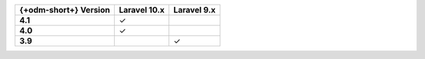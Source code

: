 .. list-table::
   :header-rows: 1
   :stub-columns: 1

   * - {+odm-short+} Version
     - Laravel 10.x
     - Laravel 9.x

   * - 4.1
     - ✓
     -

   * - 4.0
     - ✓
     -

   * - 3.9
     -
     - ✓

